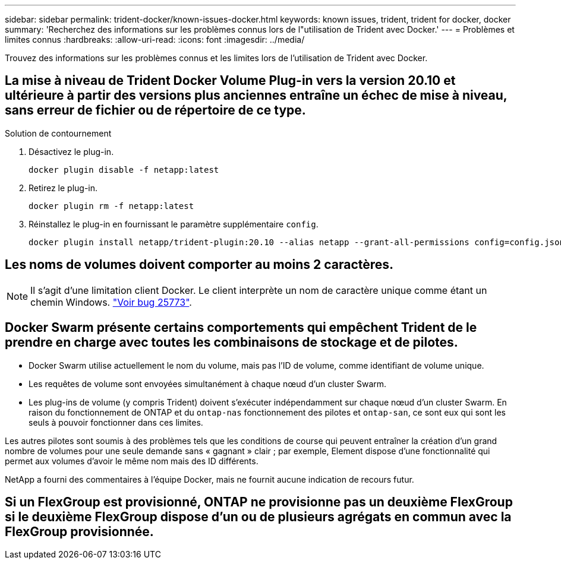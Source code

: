 ---
sidebar: sidebar 
permalink: trident-docker/known-issues-docker.html 
keywords: known issues, trident, trident for docker, docker 
summary: 'Recherchez des informations sur les problèmes connus lors de l"utilisation de Trident avec Docker.' 
---
= Problèmes et limites connus
:hardbreaks:
:allow-uri-read: 
:icons: font
:imagesdir: ../media/


[role="lead"]
Trouvez des informations sur les problèmes connus et les limites lors de l'utilisation de Trident avec Docker.



== La mise à niveau de Trident Docker Volume Plug-in vers la version 20.10 et ultérieure à partir des versions plus anciennes entraîne un échec de mise à niveau, sans erreur de fichier ou de répertoire de ce type.

.Solution de contournement
. Désactivez le plug-in.
+
[source, console]
----
docker plugin disable -f netapp:latest
----
. Retirez le plug-in.
+
[source, console]
----
docker plugin rm -f netapp:latest
----
. Réinstallez le plug-in en fournissant le paramètre supplémentaire `config`.
+
[source, console]
----
docker plugin install netapp/trident-plugin:20.10 --alias netapp --grant-all-permissions config=config.json
----




== Les noms de volumes doivent comporter au moins 2 caractères.


NOTE: Il s'agit d'une limitation client Docker. Le client interprète un nom de caractère unique comme étant un chemin Windows. https://github.com/moby/moby/issues/25773["Voir bug 25773"^].



== Docker Swarm présente certains comportements qui empêchent Trident de le prendre en charge avec toutes les combinaisons de stockage et de pilotes.

* Docker Swarm utilise actuellement le nom du volume, mais pas l'ID de volume, comme identifiant de volume unique.
* Les requêtes de volume sont envoyées simultanément à chaque nœud d'un cluster Swarm.
* Les plug-ins de volume (y compris Trident) doivent s'exécuter indépendamment sur chaque nœud d'un cluster Swarm. En raison du fonctionnement de ONTAP et du `ontap-nas` fonctionnement des pilotes et `ontap-san`, ce sont eux qui sont les seuls à pouvoir fonctionner dans ces limites.


Les autres pilotes sont soumis à des problèmes tels que les conditions de course qui peuvent entraîner la création d'un grand nombre de volumes pour une seule demande sans « gagnant » clair ; par exemple, Element dispose d'une fonctionnalité qui permet aux volumes d'avoir le même nom mais des ID différents.

NetApp a fourni des commentaires à l'équipe Docker, mais ne fournit aucune indication de recours futur.



== Si un FlexGroup est provisionné, ONTAP ne provisionne pas un deuxième FlexGroup si le deuxième FlexGroup dispose d'un ou de plusieurs agrégats en commun avec la FlexGroup provisionnée.
